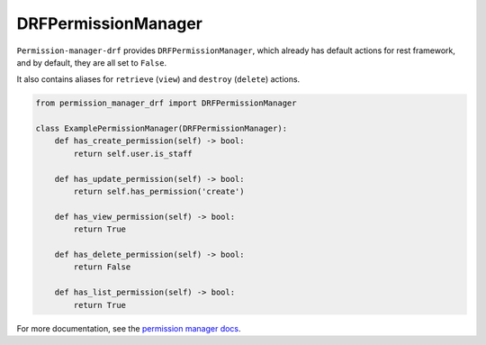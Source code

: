 ====================
DRFPermissionManager
====================

``Permission-manager-drf`` provides ``DRFPermissionManager``, which already
has default actions for rest framework, and by default, they are all set to
``False``.

It also contains aliases for ``retrieve`` (``view``) and ``destroy``
(``delete``) actions.

.. code-block:: Python

    from permission_manager_drf import DRFPermissionManager

    class ExamplePermissionManager(DRFPermissionManager):
        def has_create_permission(self) -> bool:
            return self.user.is_staff

        def has_update_permission(self) -> bool:
            return self.has_permission('create')

        def has_view_permission(self) -> bool:
            return True

        def has_delete_permission(self) -> bool:
            return False

        def has_list_permission(self) -> bool:
            return True


For more documentation, see the `permission manager docs`_.

.. _`permission manager docs`: https://permission-manager.readthedocs.io/en/latest/source/managers.html
